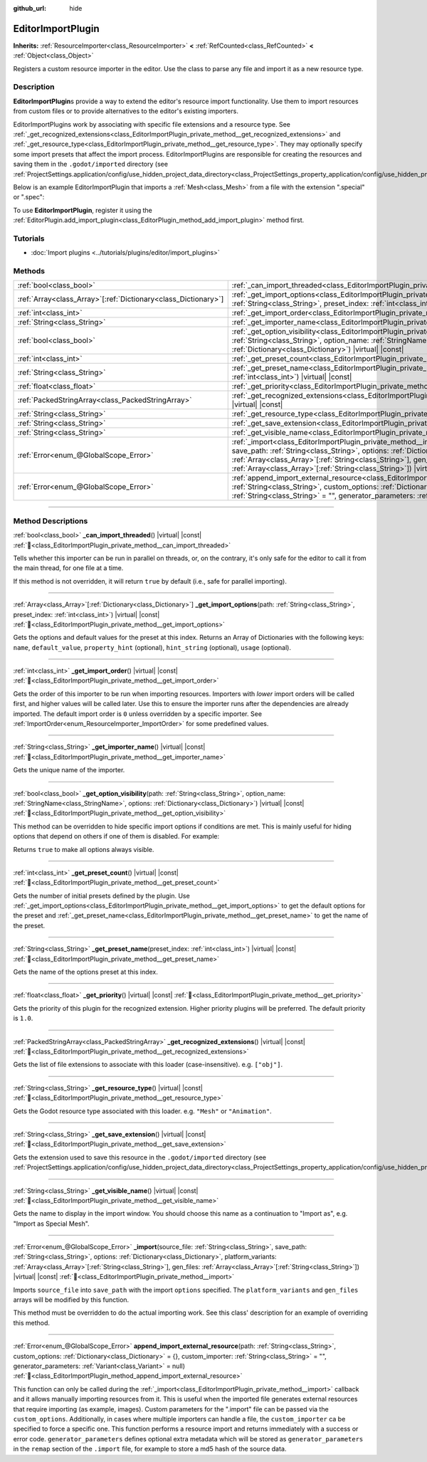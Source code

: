 :github_url: hide

.. DO NOT EDIT THIS FILE!!!
.. Generated automatically from Godot engine sources.
.. Generator: https://github.com/godotengine/godot/tree/master/doc/tools/make_rst.py.
.. XML source: https://github.com/godotengine/godot/tree/master/doc/classes/EditorImportPlugin.xml.

.. _class_EditorImportPlugin:

EditorImportPlugin
==================

**Inherits:** :ref:`ResourceImporter<class_ResourceImporter>` **<** :ref:`RefCounted<class_RefCounted>` **<** :ref:`Object<class_Object>`

Registers a custom resource importer in the editor. Use the class to parse any file and import it as a new resource type.

.. rst-class:: classref-introduction-group

Description
-----------

**EditorImportPlugin**\ s provide a way to extend the editor's resource import functionality. Use them to import resources from custom files or to provide alternatives to the editor's existing importers.

EditorImportPlugins work by associating with specific file extensions and a resource type. See :ref:`_get_recognized_extensions<class_EditorImportPlugin_private_method__get_recognized_extensions>` and :ref:`_get_resource_type<class_EditorImportPlugin_private_method__get_resource_type>`. They may optionally specify some import presets that affect the import process. EditorImportPlugins are responsible for creating the resources and saving them in the ``.godot/imported`` directory (see :ref:`ProjectSettings.application/config/use_hidden_project_data_directory<class_ProjectSettings_property_application/config/use_hidden_project_data_directory>`).

Below is an example EditorImportPlugin that imports a :ref:`Mesh<class_Mesh>` from a file with the extension ".special" or ".spec":


.. tabs::

 .. code-tab:: gdscript

    @tool
    extends EditorImportPlugin
    
    func _get_importer_name():
        return "my.special.plugin"
    
    func _get_visible_name():
        return "Special Mesh"
    
    func _get_recognized_extensions():
        return ["special", "spec"]
    
    func _get_save_extension():
        return "mesh"
    
    func _get_resource_type():
        return "Mesh"
    
    func _get_preset_count():
        return 1
    
    func _get_preset_name(preset_index):
        return "Default"
    
    func _get_import_options(path, preset_index):
        return [{"name": "my_option", "default_value": false}]
    
    func _import(source_file, save_path, options, platform_variants, gen_files):
        var file = FileAccess.open(source_file, FileAccess.READ)
        if file == null:
            return FAILED
        var mesh = ArrayMesh.new()
        # Fill the Mesh with data read in "file", left as an exercise to the reader.
    
        var filename = save_path + "." + _get_save_extension()
        return ResourceSaver.save(mesh, filename)

 .. code-tab:: csharp

    using Godot;
    
    public partial class MySpecialPlugin : EditorImportPlugin
    {
        public override string _GetImporterName()
        {
            return "my.special.plugin";
        }
    
        public override string _GetVisibleName()
        {
            return "Special Mesh";
        }
    
        public override string[] _GetRecognizedExtensions()
        {
            return new string[] { "special", "spec" };
        }
    
        public override string _GetSaveExtension()
        {
            return "mesh";
        }
    
        public override string _GetResourceType()
        {
            return "Mesh";
        }
    
        public override int _GetPresetCount()
        {
            return 1;
        }
    
        public override string _GetPresetName(int presetIndex)
        {
            return "Default";
        }
    
        public override Godot.Collections.Array<Godot.Collections.Dictionary> _GetImportOptions(string path, int presetIndex)
        {
            return new Godot.Collections.Array<Godot.Collections.Dictionary>
            {
                new Godot.Collections.Dictionary
                {
                    { "name", "myOption" },
                    { "default_value", false },
                }
            };
        }
    
        public override Error _Import(string sourceFile, string savePath, Godot.Collections.Dictionary options, Godot.Collections.Array<string> platformVariants, Godot.Collections.Array<string> genFiles)
        {
            using var file = FileAccess.Open(sourceFile, FileAccess.ModeFlags.Read);
            if (file.GetError() != Error.Ok)
            {
                return Error.Failed;
            }
    
            var mesh = new ArrayMesh();
            // Fill the Mesh with data read in "file", left as an exercise to the reader.
            string filename = $"{savePath}.{_GetSaveExtension()}";
            return ResourceSaver.Save(mesh, filename);
        }
    }



To use **EditorImportPlugin**, register it using the :ref:`EditorPlugin.add_import_plugin<class_EditorPlugin_method_add_import_plugin>` method first.

.. rst-class:: classref-introduction-group

Tutorials
---------

- :doc:`Import plugins <../tutorials/plugins/editor/import_plugins>`

.. rst-class:: classref-reftable-group

Methods
-------

.. table::
   :widths: auto

   +------------------------------------------------------------------+--------------------------------------------------------------------------------------------------------------------------------------------------------------------------------------------------------------------------------------------------------------------------------------------------------------------------------------------------------------------------------+
   | :ref:`bool<class_bool>`                                          | :ref:`_can_import_threaded<class_EditorImportPlugin_private_method__can_import_threaded>`\ (\ ) |virtual| |const|                                                                                                                                                                                                                                                              |
   +------------------------------------------------------------------+--------------------------------------------------------------------------------------------------------------------------------------------------------------------------------------------------------------------------------------------------------------------------------------------------------------------------------------------------------------------------------+
   | :ref:`Array<class_Array>`\[:ref:`Dictionary<class_Dictionary>`\] | :ref:`_get_import_options<class_EditorImportPlugin_private_method__get_import_options>`\ (\ path\: :ref:`String<class_String>`, preset_index\: :ref:`int<class_int>`\ ) |virtual| |const|                                                                                                                                                                                      |
   +------------------------------------------------------------------+--------------------------------------------------------------------------------------------------------------------------------------------------------------------------------------------------------------------------------------------------------------------------------------------------------------------------------------------------------------------------------+
   | :ref:`int<class_int>`                                            | :ref:`_get_import_order<class_EditorImportPlugin_private_method__get_import_order>`\ (\ ) |virtual| |const|                                                                                                                                                                                                                                                                    |
   +------------------------------------------------------------------+--------------------------------------------------------------------------------------------------------------------------------------------------------------------------------------------------------------------------------------------------------------------------------------------------------------------------------------------------------------------------------+
   | :ref:`String<class_String>`                                      | :ref:`_get_importer_name<class_EditorImportPlugin_private_method__get_importer_name>`\ (\ ) |virtual| |const|                                                                                                                                                                                                                                                                  |
   +------------------------------------------------------------------+--------------------------------------------------------------------------------------------------------------------------------------------------------------------------------------------------------------------------------------------------------------------------------------------------------------------------------------------------------------------------------+
   | :ref:`bool<class_bool>`                                          | :ref:`_get_option_visibility<class_EditorImportPlugin_private_method__get_option_visibility>`\ (\ path\: :ref:`String<class_String>`, option_name\: :ref:`StringName<class_StringName>`, options\: :ref:`Dictionary<class_Dictionary>`\ ) |virtual| |const|                                                                                                                    |
   +------------------------------------------------------------------+--------------------------------------------------------------------------------------------------------------------------------------------------------------------------------------------------------------------------------------------------------------------------------------------------------------------------------------------------------------------------------+
   | :ref:`int<class_int>`                                            | :ref:`_get_preset_count<class_EditorImportPlugin_private_method__get_preset_count>`\ (\ ) |virtual| |const|                                                                                                                                                                                                                                                                    |
   +------------------------------------------------------------------+--------------------------------------------------------------------------------------------------------------------------------------------------------------------------------------------------------------------------------------------------------------------------------------------------------------------------------------------------------------------------------+
   | :ref:`String<class_String>`                                      | :ref:`_get_preset_name<class_EditorImportPlugin_private_method__get_preset_name>`\ (\ preset_index\: :ref:`int<class_int>`\ ) |virtual| |const|                                                                                                                                                                                                                                |
   +------------------------------------------------------------------+--------------------------------------------------------------------------------------------------------------------------------------------------------------------------------------------------------------------------------------------------------------------------------------------------------------------------------------------------------------------------------+
   | :ref:`float<class_float>`                                        | :ref:`_get_priority<class_EditorImportPlugin_private_method__get_priority>`\ (\ ) |virtual| |const|                                                                                                                                                                                                                                                                            |
   +------------------------------------------------------------------+--------------------------------------------------------------------------------------------------------------------------------------------------------------------------------------------------------------------------------------------------------------------------------------------------------------------------------------------------------------------------------+
   | :ref:`PackedStringArray<class_PackedStringArray>`                | :ref:`_get_recognized_extensions<class_EditorImportPlugin_private_method__get_recognized_extensions>`\ (\ ) |virtual| |const|                                                                                                                                                                                                                                                  |
   +------------------------------------------------------------------+--------------------------------------------------------------------------------------------------------------------------------------------------------------------------------------------------------------------------------------------------------------------------------------------------------------------------------------------------------------------------------+
   | :ref:`String<class_String>`                                      | :ref:`_get_resource_type<class_EditorImportPlugin_private_method__get_resource_type>`\ (\ ) |virtual| |const|                                                                                                                                                                                                                                                                  |
   +------------------------------------------------------------------+--------------------------------------------------------------------------------------------------------------------------------------------------------------------------------------------------------------------------------------------------------------------------------------------------------------------------------------------------------------------------------+
   | :ref:`String<class_String>`                                      | :ref:`_get_save_extension<class_EditorImportPlugin_private_method__get_save_extension>`\ (\ ) |virtual| |const|                                                                                                                                                                                                                                                                |
   +------------------------------------------------------------------+--------------------------------------------------------------------------------------------------------------------------------------------------------------------------------------------------------------------------------------------------------------------------------------------------------------------------------------------------------------------------------+
   | :ref:`String<class_String>`                                      | :ref:`_get_visible_name<class_EditorImportPlugin_private_method__get_visible_name>`\ (\ ) |virtual| |const|                                                                                                                                                                                                                                                                    |
   +------------------------------------------------------------------+--------------------------------------------------------------------------------------------------------------------------------------------------------------------------------------------------------------------------------------------------------------------------------------------------------------------------------------------------------------------------------+
   | :ref:`Error<enum_@GlobalScope_Error>`                            | :ref:`_import<class_EditorImportPlugin_private_method__import>`\ (\ source_file\: :ref:`String<class_String>`, save_path\: :ref:`String<class_String>`, options\: :ref:`Dictionary<class_Dictionary>`, platform_variants\: :ref:`Array<class_Array>`\[:ref:`String<class_String>`\], gen_files\: :ref:`Array<class_Array>`\[:ref:`String<class_String>`\]\ ) |virtual| |const| |
   +------------------------------------------------------------------+--------------------------------------------------------------------------------------------------------------------------------------------------------------------------------------------------------------------------------------------------------------------------------------------------------------------------------------------------------------------------------+
   | :ref:`Error<enum_@GlobalScope_Error>`                            | :ref:`append_import_external_resource<class_EditorImportPlugin_method_append_import_external_resource>`\ (\ path\: :ref:`String<class_String>`, custom_options\: :ref:`Dictionary<class_Dictionary>` = {}, custom_importer\: :ref:`String<class_String>` = "", generator_parameters\: :ref:`Variant<class_Variant>` = null\ )                                                  |
   +------------------------------------------------------------------+--------------------------------------------------------------------------------------------------------------------------------------------------------------------------------------------------------------------------------------------------------------------------------------------------------------------------------------------------------------------------------+

.. rst-class:: classref-section-separator

----

.. rst-class:: classref-descriptions-group

Method Descriptions
-------------------

.. _class_EditorImportPlugin_private_method__can_import_threaded:

.. rst-class:: classref-method

:ref:`bool<class_bool>` **_can_import_threaded**\ (\ ) |virtual| |const| :ref:`🔗<class_EditorImportPlugin_private_method__can_import_threaded>`

Tells whether this importer can be run in parallel on threads, or, on the contrary, it's only safe for the editor to call it from the main thread, for one file at a time.

If this method is not overridden, it will return ``true`` by default (i.e., safe for parallel importing).

.. rst-class:: classref-item-separator

----

.. _class_EditorImportPlugin_private_method__get_import_options:

.. rst-class:: classref-method

:ref:`Array<class_Array>`\[:ref:`Dictionary<class_Dictionary>`\] **_get_import_options**\ (\ path\: :ref:`String<class_String>`, preset_index\: :ref:`int<class_int>`\ ) |virtual| |const| :ref:`🔗<class_EditorImportPlugin_private_method__get_import_options>`

Gets the options and default values for the preset at this index. Returns an Array of Dictionaries with the following keys: ``name``, ``default_value``, ``property_hint`` (optional), ``hint_string`` (optional), ``usage`` (optional).

.. rst-class:: classref-item-separator

----

.. _class_EditorImportPlugin_private_method__get_import_order:

.. rst-class:: classref-method

:ref:`int<class_int>` **_get_import_order**\ (\ ) |virtual| |const| :ref:`🔗<class_EditorImportPlugin_private_method__get_import_order>`

Gets the order of this importer to be run when importing resources. Importers with *lower* import orders will be called first, and higher values will be called later. Use this to ensure the importer runs after the dependencies are already imported. The default import order is ``0`` unless overridden by a specific importer. See :ref:`ImportOrder<enum_ResourceImporter_ImportOrder>` for some predefined values.

.. rst-class:: classref-item-separator

----

.. _class_EditorImportPlugin_private_method__get_importer_name:

.. rst-class:: classref-method

:ref:`String<class_String>` **_get_importer_name**\ (\ ) |virtual| |const| :ref:`🔗<class_EditorImportPlugin_private_method__get_importer_name>`

Gets the unique name of the importer.

.. rst-class:: classref-item-separator

----

.. _class_EditorImportPlugin_private_method__get_option_visibility:

.. rst-class:: classref-method

:ref:`bool<class_bool>` **_get_option_visibility**\ (\ path\: :ref:`String<class_String>`, option_name\: :ref:`StringName<class_StringName>`, options\: :ref:`Dictionary<class_Dictionary>`\ ) |virtual| |const| :ref:`🔗<class_EditorImportPlugin_private_method__get_option_visibility>`

This method can be overridden to hide specific import options if conditions are met. This is mainly useful for hiding options that depend on others if one of them is disabled. For example:


.. tabs::

 .. code-tab:: gdscript

    func _get_option_visibility(option, options):
        # Only show the lossy quality setting if the compression mode is set to "Lossy".
        if option == "compress/lossy_quality" and options.has("compress/mode"):
            return int(options["compress/mode"]) == COMPRESS_LOSSY # This is a constant that you set
    
        return true

 .. code-tab:: csharp

    public void _GetOptionVisibility(string option, Godot.Collections.Dictionary options)
    {
        // Only show the lossy quality setting if the compression mode is set to "Lossy".
        if (option == "compress/lossy_quality" && options.ContainsKey("compress/mode"))
        {
            return (int)options["compress/mode"] == CompressLossy; // This is a constant you set
        }
    
        return true;
    }



Returns ``true`` to make all options always visible.

.. rst-class:: classref-item-separator

----

.. _class_EditorImportPlugin_private_method__get_preset_count:

.. rst-class:: classref-method

:ref:`int<class_int>` **_get_preset_count**\ (\ ) |virtual| |const| :ref:`🔗<class_EditorImportPlugin_private_method__get_preset_count>`

Gets the number of initial presets defined by the plugin. Use :ref:`_get_import_options<class_EditorImportPlugin_private_method__get_import_options>` to get the default options for the preset and :ref:`_get_preset_name<class_EditorImportPlugin_private_method__get_preset_name>` to get the name of the preset.

.. rst-class:: classref-item-separator

----

.. _class_EditorImportPlugin_private_method__get_preset_name:

.. rst-class:: classref-method

:ref:`String<class_String>` **_get_preset_name**\ (\ preset_index\: :ref:`int<class_int>`\ ) |virtual| |const| :ref:`🔗<class_EditorImportPlugin_private_method__get_preset_name>`

Gets the name of the options preset at this index.

.. rst-class:: classref-item-separator

----

.. _class_EditorImportPlugin_private_method__get_priority:

.. rst-class:: classref-method

:ref:`float<class_float>` **_get_priority**\ (\ ) |virtual| |const| :ref:`🔗<class_EditorImportPlugin_private_method__get_priority>`

Gets the priority of this plugin for the recognized extension. Higher priority plugins will be preferred. The default priority is ``1.0``.

.. rst-class:: classref-item-separator

----

.. _class_EditorImportPlugin_private_method__get_recognized_extensions:

.. rst-class:: classref-method

:ref:`PackedStringArray<class_PackedStringArray>` **_get_recognized_extensions**\ (\ ) |virtual| |const| :ref:`🔗<class_EditorImportPlugin_private_method__get_recognized_extensions>`

Gets the list of file extensions to associate with this loader (case-insensitive). e.g. ``["obj"]``.

.. rst-class:: classref-item-separator

----

.. _class_EditorImportPlugin_private_method__get_resource_type:

.. rst-class:: classref-method

:ref:`String<class_String>` **_get_resource_type**\ (\ ) |virtual| |const| :ref:`🔗<class_EditorImportPlugin_private_method__get_resource_type>`

Gets the Godot resource type associated with this loader. e.g. ``"Mesh"`` or ``"Animation"``.

.. rst-class:: classref-item-separator

----

.. _class_EditorImportPlugin_private_method__get_save_extension:

.. rst-class:: classref-method

:ref:`String<class_String>` **_get_save_extension**\ (\ ) |virtual| |const| :ref:`🔗<class_EditorImportPlugin_private_method__get_save_extension>`

Gets the extension used to save this resource in the ``.godot/imported`` directory (see :ref:`ProjectSettings.application/config/use_hidden_project_data_directory<class_ProjectSettings_property_application/config/use_hidden_project_data_directory>`).

.. rst-class:: classref-item-separator

----

.. _class_EditorImportPlugin_private_method__get_visible_name:

.. rst-class:: classref-method

:ref:`String<class_String>` **_get_visible_name**\ (\ ) |virtual| |const| :ref:`🔗<class_EditorImportPlugin_private_method__get_visible_name>`

Gets the name to display in the import window. You should choose this name as a continuation to "Import as", e.g. "Import as Special Mesh".

.. rst-class:: classref-item-separator

----

.. _class_EditorImportPlugin_private_method__import:

.. rst-class:: classref-method

:ref:`Error<enum_@GlobalScope_Error>` **_import**\ (\ source_file\: :ref:`String<class_String>`, save_path\: :ref:`String<class_String>`, options\: :ref:`Dictionary<class_Dictionary>`, platform_variants\: :ref:`Array<class_Array>`\[:ref:`String<class_String>`\], gen_files\: :ref:`Array<class_Array>`\[:ref:`String<class_String>`\]\ ) |virtual| |const| :ref:`🔗<class_EditorImportPlugin_private_method__import>`

Imports ``source_file`` into ``save_path`` with the import ``options`` specified. The ``platform_variants`` and ``gen_files`` arrays will be modified by this function.

This method must be overridden to do the actual importing work. See this class' description for an example of overriding this method.

.. rst-class:: classref-item-separator

----

.. _class_EditorImportPlugin_method_append_import_external_resource:

.. rst-class:: classref-method

:ref:`Error<enum_@GlobalScope_Error>` **append_import_external_resource**\ (\ path\: :ref:`String<class_String>`, custom_options\: :ref:`Dictionary<class_Dictionary>` = {}, custom_importer\: :ref:`String<class_String>` = "", generator_parameters\: :ref:`Variant<class_Variant>` = null\ ) :ref:`🔗<class_EditorImportPlugin_method_append_import_external_resource>`

This function can only be called during the :ref:`_import<class_EditorImportPlugin_private_method__import>` callback and it allows manually importing resources from it. This is useful when the imported file generates external resources that require importing (as example, images). Custom parameters for the ".import" file can be passed via the ``custom_options``. Additionally, in cases where multiple importers can handle a file, the ``custom_importer`` ca be specified to force a specific one. This function performs a resource import and returns immediately with a success or error code. ``generator_parameters`` defines optional extra metadata which will be stored as ``generator_parameters`` in the ``remap`` section of the ``.import`` file, for example to store a md5 hash of the source data.

.. |virtual| replace:: :abbr:`virtual (This method should typically be overridden by the user to have any effect.)`
.. |const| replace:: :abbr:`const (This method has no side effects. It doesn't modify any of the instance's member variables.)`
.. |vararg| replace:: :abbr:`vararg (This method accepts any number of arguments after the ones described here.)`
.. |constructor| replace:: :abbr:`constructor (This method is used to construct a type.)`
.. |static| replace:: :abbr:`static (This method doesn't need an instance to be called, so it can be called directly using the class name.)`
.. |operator| replace:: :abbr:`operator (This method describes a valid operator to use with this type as left-hand operand.)`
.. |bitfield| replace:: :abbr:`BitField (This value is an integer composed as a bitmask of the following flags.)`
.. |void| replace:: :abbr:`void (No return value.)`
